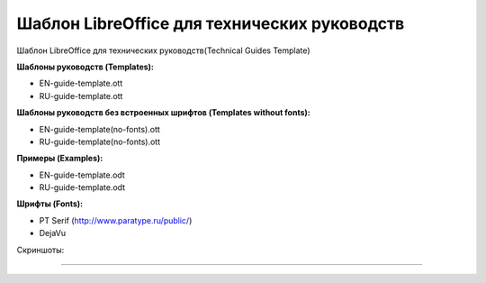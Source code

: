 Шаблон LibreOffice для технических руководств
=============================================

Шаблон LibreOffice для технических руководств(Technical Guides Template)

**Шаблоны руководств (Templates):**

* EN-guide-template.ott
* RU-guide-template.ott 

**Шаблоны руководств без встроенных шрифтов (Templates without fonts):**

* EN-guide-template(no-fonts).ott
* RU-guide-template(no-fonts).ott

**Примеры (Examples):**

* EN-guide-template.odt
* RU-guide-template.odt

**Шрифты (Fonts):**

* PT Serif (http://www.paratype.ru/public/)
* DejaVu

Скриншоты:

.. figure:: screenshot_001.png
   :scale: 50 %
   
----

.. figure:: screenshot_002.png
   :scale: 50 %